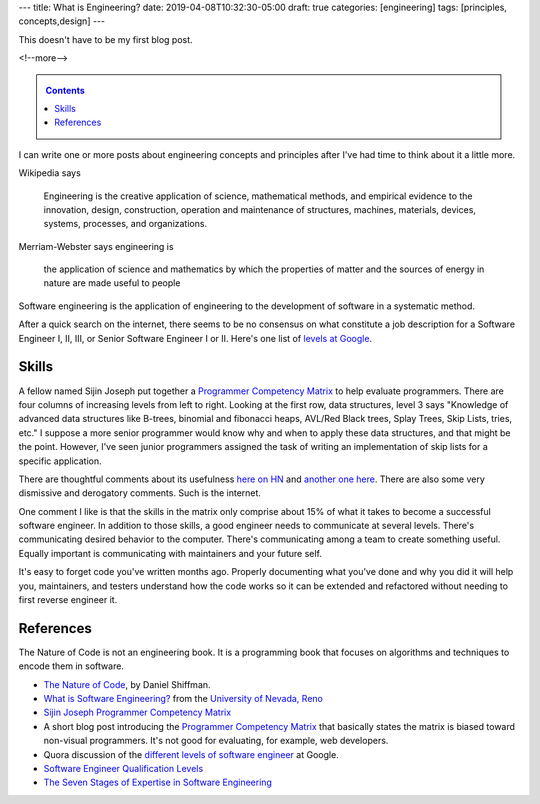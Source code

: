 ---
title: What is Engineering?
date: 2019-04-08T10:32:30-05:00
draft: true
categories: [engineering]
tags: [principles, concepts,design]
---

This doesn't have to be my first blog post.

<!--more-->

.. _contents:

.. contents:: Contents
   :class: sidebar

I can write one or more posts about engineering concepts and principles after
I've had time to think about it a little more.

Wikipedia says

    Engineering is the creative application of science, mathematical methods,
    and empirical evidence to the innovation, design, construction, operation
    and maintenance of structures, machines, materials, devices, systems,
    processes, and organizations.

Merriam-Webster says engineering is

    the application of science and mathematics by which the properties of
    matter and the sources of energy in nature are made useful to people

Software engineering is the application of engineering to the development of
software in a systematic method.

After a quick search on the internet, there seems to be no consensus on what constitute a
job description for a Software Engineer I, II, III, or Senior Software Engineer I or II.
Here's one list of `levels at Google <https://www.quora.com/
What-are-the-different-levels-of-software-engineers-at-Google>`_.

######
Skills
######

A fellow named Sijin Joseph put together a `Programmer Competency Matrix <http://
sijinjoseph.com/2008/04/30/programmer-competency-matrix/>`_ to help evaluate programmers.
There are four columns of increasing levels from left to right. Looking at the first row,
data structures, level 3 says "Knowledge of advanced data structures like B-trees,
binomial and fibonacci heaps, AVL/Red Black trees, Splay Trees, Skip Lists, tries, etc."
I suppose a more senior programmer would know why and when to apply these data structures,
and that might be the point. However, I've seen junior programmers assigned the task of
writing an implementation of skip lists for a specific application.

There are thoughtful comments about its usefulness `here on HN <https://
news.ycombinator.com/item?id=9341146>`_ and `another one here <https://
news.ycombinator.com/item?id=4626695>`_. There are also some very dismissive and
derogatory comments. Such is the internet.

One comment I like is that the skills in the matrix only comprise about 15% of what it
takes to become a successful software engineer. In addition to those skills, a good
engineer needs to communicate at several levels. There's communicating desired behavior
to the computer. There's communicating among a team to create something useful. Equally
important is communicating with maintainers and your future self.

It's easy to forget code you've written months ago. Properly documenting what you've done
and why you did it will help you, maintainers, and testers understand how the code works
so it can be extended and refactored without needing to first reverse engineer it.

##########
References
##########

The Nature of Code is not an engineering book. It is a programming book that focuses on
algorithms and techniques to encode them in software.

* `The Nature of Code <https://natureofcode.com/book/>`_, by Daniel Shiffman.
* `What is Software Engineering? <https://www.unr.edu/cse/prospective-students/what-is-software-engineering>`_ from the `University of Nevada, Reno <https://www.unr.edu/>`_
* `Sijin Joseph Programmer Competency Matrix <https://sijinjoseph.com/programmer-competency-matrix/>`_
* A short blog post introducing the `Programmer Competency Matrix <http://sijinjoseph.com/2008/04/30/programmer-competency-matrix/>`_ that basically states the matrix is biased toward non-visual programmers. It's not good for evaluating, for example, web developers.
* Quora discussion of the `different levels of software engineer <https://www.quora.com/What-are-the-different-levels-of-software-engineers-at-Google>`_ at Google.
* `Software Engineer Qualification Levels <https://www.altexsoft.com/blog/business/software-engineer-qualification-levels-junior-middle-and-senior/>`_
* `The Seven Stages of Expertise in Software Engineering <http://www.wayland-informatics.com/The%20Seven%20Stages%20of%20Expertise%20in%20Software.htm>`_
